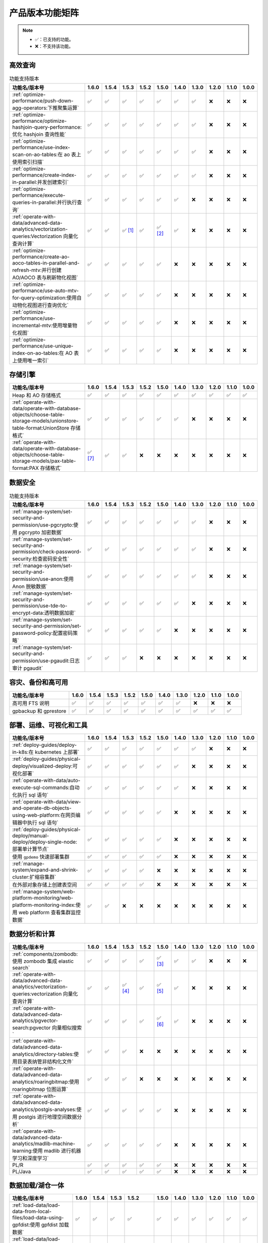 产品版本功能矩阵
================

.. note:: 

    -  ✅：已支持的功能。
    -  ❌：不支持该功能。

高效查询
--------

.. list-table:: 功能支持版本
   :header-rows: 1
   :align: left

   * - 功能名/版本号
     - 1.6.0
     - 1.5.4
     - 1.5.3
     - 1.5.2
     - 1.5.0
     - 1.4.0
     - 1.3.0
     - 1.2.0
     - 1.1.0
     - 1.0.0
   * - :ref:`optimize-performance/push-down-agg-operators:下推聚集运算`
     - ✅
     - ✅
     - ✅
     - ✅
     - ✅
     - ✅
     - ✅
     - ❌
     - ❌
     - ❌
   * - :ref:`optimize-performance/optimize-hashjoin-query-performance:优化 hashjoin 查询性能`
     - ✅
     - ✅
     - ✅
     - ✅
     - ✅
     - ✅
     - ✅
     - ❌
     - ❌
     - ❌
   * - :ref:`optimize-performance/use-index-scan-on-ao-tables:在 ao 表上使用索引扫描`
     - ✅
     - ✅
     - ✅
     - ✅
     - ✅
     - ✅
     - ✅
     - ❌
     - ❌
     - ❌
   * - :ref:`optimize-performance/create-index-in-parallel:并发创建索引`
     - ✅
     - ✅
     - ✅
     - ✅
     - ✅
     - ✅
     - ✅
     - ❌
     - ❌
     - ❌
   * - :ref:`optimize-performance/execute-queries-in-parallel:并行执行查询`
     - ✅
     - ✅
     - ✅
     - ✅
     - ✅
     - ✅
     - ❌
     - ❌
     - ❌
     - ❌
   * - :ref:`operate-with-data/advanced-data-analytics/vectorization-queries:Vectorization 向量化查询计算`
     - ✅
     - ✅
     - ✅ [1]_
     - ✅
     - ✅ [2]_
     - ✅
     - ❌
     - ❌
     - ❌
     - ❌
   * - :ref:`optimize-performance/create-ao-aoco-tables-in-parallel-and-refresh-mtv:并行创建 AO/AOCO 表与刷新物化视图`
     - ✅
     - ✅
     - ✅
     - ✅
     - ✅
     - ❌
     - ❌
     - ❌
     - ❌
     - ❌
   * - :ref:`optimize-performance/use-auto-mtv-for-query-optimization:使用自动物化视图进行查询优化`
     - ✅
     - ✅
     - ✅
     - ✅
     - ✅
     - ❌
     - ❌
     - ❌
     - ❌
     - ❌
   * - :ref:`optimize-performance/use-incremental-mtv:使用增量物化视图`
     - ✅
     - ✅
     - ✅
     - ✅
     - ✅
     - ❌
     - ❌
     - ❌
     - ❌
     - ❌
   * - :ref:`optimize-performance/use-unique-index-on-ao-tables:在 AO 表上使用唯一索引`
     - ✅
     - ✅
     - ✅
     - ✅
     - ✅
     - ❌
     - ❌
     - ❌
     - ❌
     - ❌

存储引擎
--------

.. list-table::
   :header-rows: 1
   :align: left

   * - 功能名/版本号
     - 1.6.0
     - 1.5.4
     - 1.5.3
     - 1.5.2
     - 1.5.0
     - 1.4.0
     - 1.3.0
     - 1.2.0
     - 1.1.0
     - 1.0.0
   * - Heap 和 AO 存储格式
     - ✅
     - ✅
     - ✅
     - ✅
     - ✅
     - ✅
     - ✅
     - ✅
     - ✅
     - ✅
   * - :ref:`operate-with-data/operate-with-database-objects/choose-table-storage-models/unionstore-table-format:UnionStore 存储格式`
     - ✅
     - ✅
     - ✅
     - ✅
     - ✅
     - ✅
     - ❌
     - ❌
     - ❌
     - ❌
   * - :ref:`operate-with-data/operate-with-database-objects/choose-table-storage-models/pax-table-format:PAX 存储格式`
     - ✅ [7]_
     - ✅
     - ✅
     - ❌
     - ❌
     - ❌
     - ❌
     - ❌
     - ❌
     - ❌

数据安全
--------

.. list-table:: 功能支持版本
   :header-rows: 1
   :align: left

   * - 功能名/版本号
     - 1.6.0
     - 1.5.4
     - 1.5.3
     - 1.5.2
     - 1.5.0
     - 1.4.0
     - 1.3.0
     - 1.2.0
     - 1.1.0
     - 1.0.0
   * - :ref:`manage-system/set-security-and-permission/use-pgcrypto:使用 pgcrypto 加密数据`
     - ✅
     - ✅
     - ✅
     - ✅
     - ✅
     - ✅
     - ✅
     - ❌
     - ❌
     - ❌
   * - :ref:`manage-system/set-security-and-permission/check-password-security:检查密码安全性`
     - ✅
     - ✅
     - ✅
     - ✅
     - ✅
     - ✅
     - ✅
     - ❌
     - ❌
     - ❌
   * - :ref:`manage-system/set-security-and-permission/use-anon:使用 Anon 脱敏数据`
     - ✅
     - ✅
     - ✅
     - ✅
     - ✅
     - ✅
     - ✅
     - ❌
     - ❌
     - ❌
   * - :ref:`manage-system/set-security-and-permission/use-tde-to-encrypt-data:透明数据加密`
     - ✅
     - ✅
     - ✅
     - ✅
     - ✅
     - ✅
     - ❌
     - ❌
     - ❌
     - ❌
   * - :ref:`manage-system/set-security-and-permission/set-password-policy:配置密码策略`
     - ✅
     - ✅
     - ✅
     - ✅
     - ✅
     - ❌
     - ❌
     - ❌
     - ❌
     - ❌
   * - :ref:`manage-system/set-security-and-permission/use-pgaudit:日志审计 pgaudit`
     - ✅
     - ✅ 
     - ✅
     - ❌
     - ❌
     - ❌
     - ❌
     - ❌
     - ❌
     - ❌

容灾、备份和高可用
------------------

.. list-table::
   :header-rows: 1
   :align: left

   * - 功能名/版本号
     - 1.6.0
     - 1.5.4
     - 1.5.3
     - 1.5.2
     - 1.5.0
     - 1.4.0
     - 1.3.0
     - 1.2.0
     - 1.1.0
     - 1.0.0
   * - 高可用 FTS 说明
     - ✅
     - ✅
     - ✅
     - ✅
     - ✅
     - ✅
     - ✅
     - ❌
     - ❌
     - ❌
   * - gpbackup 和 gprestore
     - ✅
     - ✅
     - ✅
     - ✅
     - ✅
     - ✅
     - ✅
     - ✅
     - ✅
     - ✅

部署、运维、可视化和工具
------------------------

.. list-table::
   :header-rows: 1
   :align: left

   * - 功能名/版本号
     - 1.6.0
     - 1.5.4
     - 1.5.3
     - 1.5.2
     - 1.5.0
     - 1.4.0
     - 1.3.0
     - 1.2.0
     - 1.1.0
     - 1.0.0
   * - :ref:`deploy-guides/deploy-in-k8s:在 kubernetes 上部署`
     - ✅
     - ✅
     - ✅
     - ✅
     - ✅
     - ✅
     - ✅
     - ❌
     - ❌
     - ❌
   * - :ref:`deploy-guides/physical-deploy/visualized-deploy:可视化部署`
     - ✅
     - ✅
     - ✅
     - ✅
     - ✅
     - ✅
     - ❌
     - ❌
     - ❌
     - ❌
   * - :ref:`operate-with-data/auto-execute-sql-commands:自动化执行 sql 语句`
     - ✅
     - ✅
     - ✅
     - ✅
     - ✅
     - ✅
     - ❌
     - ❌
     - ❌
     - ❌
   * - :ref:`operate-with-data/view-and-operate-db-objects-using-web-platform:在网页编辑器中执行 sql 语句`
     - ✅
     - ✅
     - ✅
     - ✅
     - ✅
     - ❌
     - ❌
     - ❌
     - ❌
     - ❌
   * - :ref:`deploy-guides/physical-deploy/manual-deploy/deploy-single-node:部署单计算节点`
     - ✅
     - ✅
     - ✅
     - ✅
     - ✅
     - ❌
     - ❌
     - ❌
     - ❌
     - ❌
   * - 使用 ``gpdemo`` 快速部署集群
     - ✅
     - ✅
     - ✅
     - ✅
     - ✅
     - ❌
     - ❌
     - ❌
     - ❌
     - ❌
   * - :ref:`manage-system/expand-and-shrink-cluster:扩缩容集群`
     - ✅
     - ✅
     - ✅
     - ✅
     - ❌
     - ❌
     - ❌
     - ❌
     - ❌
     - ❌
   * - 在外部对象存储上创建表空间
     - ✅
     - ✅
     - ✅
     - ✅
     - ❌
     - ❌
     - ❌
     - ❌
     - ❌
     - ❌
   * - :ref:`manage-system/web-platform-monitoring/web-platform-monitoring-index:使用 web platform 查看集群监控数据`
     - ✅
     - ✅
     - ❌
     - ❌
     - ❌
     - ❌
     - ❌
     - ❌
     - ❌
     - ❌

数据分析和计算
--------------

.. list-table::
   :header-rows: 1
   :align: left

   * - 功能名/版本号
     - 1.6.0
     - 1.5.4
     - 1.5.3
     - 1.5.2
     - 1.5.0
     - 1.4.0
     - 1.3.0
     - 1.2.0
     - 1.1.0
     - 1.0.0
   * - :ref:`components/zombodb:使用 zombodb 集成 elastic search`
     - ✅
     - ✅
     - ✅
     - ✅
     - ✅ [3]_
     - ✅
     - ✅
     - ❌
     - ❌
     - ❌
   * - :ref:`operate-with-data/advanced-data-analytics/vectorization-queries:vectorization 向量化查询计算`
     - ✅
     - ✅
     - ✅ [4]_
     - ✅
     - ✅ [5]_
     - ✅
     - ❌
     - ❌
     - ❌
     - ❌
   * - :ref:`operate-with-data/advanced-data-analytics/pgvector-search:pgvector 向量相似搜索`
     - ✅
     - ✅
     - ✅
     - ✅
     - ✅ [6]_
     - ✅
     - ❌
     - ❌
     - ❌
     - ❌
   * - :ref:`operate-with-data/advanced-data-analytics/directory-tables:使用目录表纳管非结构化文件`
     - ✅
     - ✅
     - ✅
     - ❌
     - ❌
     - ❌
     - ❌
     - ❌
     - ❌
     - ❌
   * - :ref:`operate-with-data/advanced-data-analytics/roaringbitmap:使用 roaringbitmap 位图运算`
     - ✅
     - ✅
     - ✅
     - ❌
     - ❌
     - ❌
     - ❌
     - ❌
     - ❌
     - ❌
   * - :ref:`operate-with-data/advanced-data-analytics/postgis-analyses:使用 postgis 进行地理空间数据分析`
     - ✅
     - ✅
     - ✅
     - ✅
     - ✅
     - ❌
     - ❌
     - ❌
     - ❌
     - ❌
   * - :ref:`operate-with-data/advanced-data-analytics/madlib-machine-learning:使用 madlib 进行机器学习和深度学习`
     - ✅
     - ✅
     - ✅
     - ✅
     - ✅
     - ❌
     - ❌
     - ❌
     - ❌
     - ❌
   * - PL/R
     - ✅
     - ✅
     - ✅
     - ✅
     - ✅
     - ❌
     - ❌
     - ❌
     - ❌
     - ❌
   * - PL/Java
     - ✅
     - ✅
     - ✅
     - ✅
     - ✅
     - ❌
     - ❌
     - ❌
     - ❌
     - ❌

数据加载/湖仓一体
-----------------

.. list-table::
   :header-rows: 1
   :align: left

   * - 功能名/版本号
     - 1.6.0
     - 1.5.4
     - 1.5.3
     - 1.5.2
     - 1.5.0
     - 1.4.0
     - 1.3.0
     - 1.2.0
     - 1.1.0
     - 1.0.0
   * - :ref:`load-data/load-data-from-local-files/load-data-using-gpfdist:使用 gpfdist 加载数据`
     - ✅
     - ✅
     - ✅
     - ✅
     - ✅
     - ✅
     - ✅
     - ✅
     - ✅
     - ✅
   * - :ref:`load-data/load-data-from-local-files/load-data-using-copy:使用 copy 加载数据`
     - ✅
     - ✅
     - ✅
     - ✅
     - ✅
     - ✅
     - ✅
     - ✅
     - ✅
     - ✅
   * - :ref:`load-data/load-data-from-local-files/load-data-using-file-protocal:使用 file:// 协议加载数据`
     - ✅
     - ✅
     - ✅
     - ✅
     - ✅
     - ✅
     - ✅
     - ✅
     - ✅
     - ✅
   * - :ref:`load-data/load-data-from-local-files/load-data-using-gpload:使用 gpload 加载数据`
     - ✅
     - ✅
     - ✅
     - ✅
     - ✅
     - ✅
     - ✅
     - ✅
     - ✅
     - ✅
   * - :ref:`load-data/load-data-from-kafka:从 kafka 加载数据`
     - ✅
     - ✅
     - ✅
     - ✅
     - ✅
     - ✅
     - ❌
     - ❌
     - ❌
     - ❌
   * - :ref:`load-data/load-data-from-oss-and-hdfs:从对象存储和 hdfs 加载数据`
     - ✅
     - ✅
     - ✅
     - ✅
     - ✅
     - ❌
     - ❌
     - ❌
     - ❌
     - ❌
   * - :ref:`load-data/load-data-from-hive:从 hive 数仓加载数据`
     - ✅
     - ✅
     - ✅
     - 新增支持加载 Iceberg 和 Hudi 表
     - ✅
     - ❌
     - ❌
     - ❌
     - ❌
     - ❌
   * - 从 Spark 加载数据
     - ✅
     - ❌
     - ❌
     - ❌
     - ❌
     - ❌
     - ❌
     - ❌
     - ❌
     - ❌
   * - :ref:`load-data/customize-multi-char-delimiters:读写外部表时自定义多字符分隔符`
     - ✅
     - ✅
     - ✅
     - ✅
     - ✅
     - ❌
     - ❌
     - ❌
     - ❌
     - ❌

.. [1] 新增支持 Numeric 数据类型。

.. [2] 新增若干算子。

.. [3] 新增支持 SSL。

.. [4] 新增支持 Numeric 数据类型。

.. [5] 新增若干算子。

.. [6] 新增支持索引运算。

.. [7] 新增对 ``TOAST`` 数据类型的支持。
